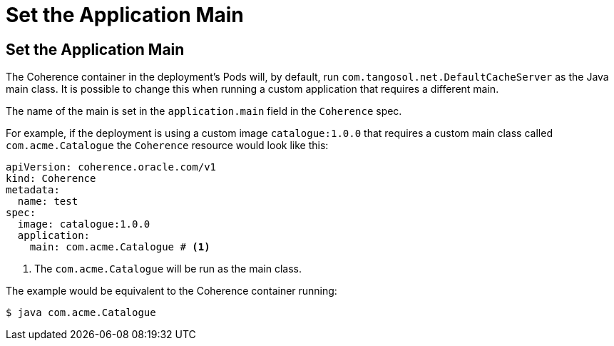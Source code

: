///////////////////////////////////////////////////////////////////////////////

    Copyright (c) 2020, Oracle and/or its affiliates.
    Licensed under the Universal Permissive License v 1.0 as shown at
    http://oss.oracle.com/licenses/upl.

///////////////////////////////////////////////////////////////////////////////

= Set the Application Main

== Set the Application Main

The Coherence container in the deployment's Pods will, by default, run `com.tangosol.net.DefaultCacheServer` as the Java main class.
It is possible to change this when running a custom application that requires a different main.

The name of the main is set in the `application.main` field in the `Coherence` spec.

For example, if the deployment is using a custom image `catalogue:1.0.0` that requires a custom main class
called `com.acme.Catalogue` the `Coherence` resource would look like this:

[source,yaml]
----
apiVersion: coherence.oracle.com/v1
kind: Coherence
metadata:
  name: test
spec:
  image: catalogue:1.0.0
  application:
    main: com.acme.Catalogue # <1>
----
<1> The `com.acme.Catalogue` will be run as the main class.

The example would be equivalent to the Coherence container running:
[source,bash]
----
$ java com.acme.Catalogue
----
